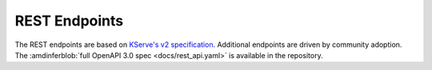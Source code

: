 ..
    Copyright 2021 Xilinx, Inc.
    Copyright 2022, Advanced Micro Devices, Inc.

    Licensed under the Apache License, Version 2.0 (the "License");
    you may not use this file except in compliance with the License.
    You may obtain a copy of the License at

        http://www.apache.org/licenses/LICENSE-2.0

    Unless required by applicable law or agreed to in writing, software
    distributed under the License is distributed on an "AS IS" BASIS,
    WITHOUT WARRANTIES OR CONDITIONS OF ANY KIND, either express or implied.
    See the License for the specific language governing permissions and
    limitations under the License.

REST Endpoints
==============

The REST endpoints are based on `KServe's v2 specification <https://github.com/kserve/kserve/blob/master/docs/predict-api/v2/required_api.md>`__.
Additional endpoints are driven by community adoption.
The :amdinferblob:`full OpenAPI 3.0 spec <docs/rest_api.yaml>` is available in the repository.

.. openapi:httpdomain:: rest_api.yaml
    :generate-examples-from-schemas:
